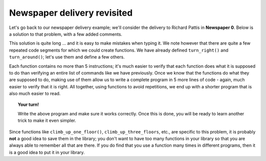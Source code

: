 

Newspaper delivery revisited
============================

Let's go back to our newspaper delivery example; we'll consider the
delivery to Richard Pattis in **Newspaper 0**. Below is a solution to that
problem, with a few added comments.

.. code-block:: python
   :linenos:

    take() # the star newspaper

    # climb up first floor
    turn_left()
    move()
    turn_left()
    turn_left()
    turn_left()
    move()
    move()

    # climb up second floor
    turn_left()
    move()
    turn_left()
    turn_left()
    turn_left()
    move()
    move()

    # climb up third floor
    turn_left()
    move()
    turn_left()
    turn_left()
    turn_left()
    move()
    move()

    put() # put down the newspaper

    # turn around
    turn_left()
    turn_left()

    # climb down floor
    move()
    move()
    turn_left()
    move()
    turn_left()
    turn_left()
    turn_left()

    # climb down floor
    move()
    move()
    turn_left()
    move()
    turn_left()
    turn_left()
    turn_left()

    # climb down floor
    move()
    move()
    turn_left()
    move()
    turn_left()
    turn_left()
    turn_left()

This solution is quite long ... and it is easy to make mistakes when
typing it. We note however that there are quite a few repeated code
segments for which we could create functions. We have already defined
``turn_right()`` and ``turn_around()``; let's use them and define a few
others.

.. code-block:: python
   :linenos:

    from library import turn_right, turn_around

    def climb_up_one_floor():
        turn_left()
        move()
        turn_right()
        move()
        move()

    def climb_up_three_floors():
        climb_up_one_floor()
        climb_up_one_floor()
        climb_up_one_floor()

    def climb_down_one_floor():
        move()
        move()
        turn_left()
        move()
        turn_right()

    def climb_down_three_floors():
        climb_down_one_floor()
        climb_down_one_floor()
        climb_down_one_floor()


    # === End of definitions ===

    take()  # the star newspaper
    climb_up_three_floors()
    put() # leave paper
    turn_around()
    climb_down_three_floors()

Each function contains no more than 5 instructions; it's much easier to
verify that each function does what it is supposed to do than verifying
an entire list of commands like we have previously. Once we know that
the functions do what they are supposed to do, making use of them allow
us to write a complete program in 5 more lines of code - again, much
easier to verify that it is right. All together, using functions to
avoid repetitions, we end up with a shorter program that is also much
easier to read.

.. topic:: Your turn!

    Write the above program and make sure it works correctly.
    Once this is done, you will be ready to learn another trick
    to make it even simpler.

Since functions like ``climb_up_one_floor()``, ``climb_up_three_floors``, etc.,
are specific to this problem, it is probably **not** a good idea to save
them in the library; you don't want to have too many functions in your
library so that you are always able to remember all that are there. If
you do find that you use a function many times in different programs,
then it is a good idea to put it in your library.
